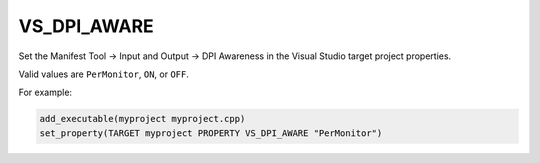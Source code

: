 VS_DPI_AWARE
------------

.. versionadded:: 3.16

Set the Manifest Tool -> Input and Output -> DPI Awareness in the Visual Studio
target project properties.

Valid values are ``PerMonitor``, ``ON``, or ``OFF``.

For example:

.. code-block:: cmake

  add_executable(myproject myproject.cpp)
  set_property(TARGET myproject PROPERTY VS_DPI_AWARE "PerMonitor")
